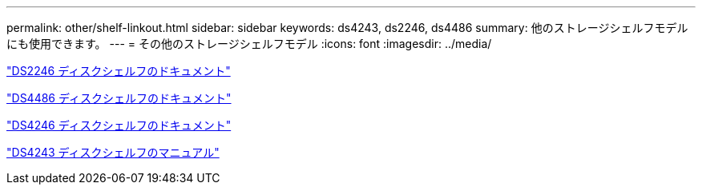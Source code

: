 ---
permalink: other/shelf-linkout.html 
sidebar: sidebar 
keywords: ds4243, ds2246, ds4486 
summary: 他のストレージシェルフモデルにも使用できます。 
---
= その他のストレージシェルフモデル
:icons: font
:imagesdir: ../media/


link:http://mysupport.netapp.com/documentation/docweb/index.html?productID=30410["DS2246 ディスクシェルフのドキュメント"]

link:http://mysupport.netapp.com/documentation/docweb/index.html?productID=61387["DS4486 ディスクシェルフのドキュメント"]

link:http://mysupport.netapp.com/documentation/docweb/index.html?productID=61469["DS4246 ディスクシェルフのドキュメント"]

link:http://mysupport.netapp.com/documentation/docweb/index.html?productID=30411&language=en-US&archive=true["DS4243 ディスクシェルフのマニュアル"]
